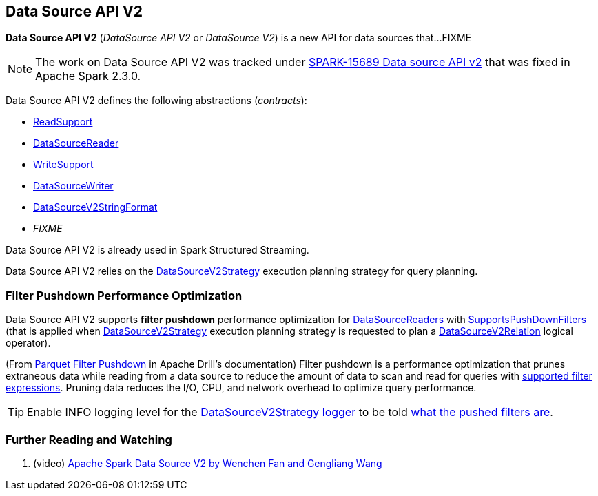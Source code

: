 == Data Source API V2

*Data Source API V2* (_DataSource API V2_ or _DataSource V2_) is a new API for data sources that...FIXME

NOTE: The work on Data Source API V2 was tracked under https://issues.apache.org/jira/browse/SPARK-15689[SPARK-15689 Data source API v2] that was fixed in Apache Spark 2.3.0.

Data Source API V2 defines the following abstractions (_contracts_):

* <<spark-sql-ReadSupport.adoc#, ReadSupport>>

* <<spark-sql-DataSourceReader.adoc#, DataSourceReader>>

* <<spark-sql-WriteSupport.adoc#, WriteSupport>>

* <<spark-sql-DataSourceWriter.adoc#, DataSourceWriter>>

* <<spark-sql-DataSourceV2StringFormat.adoc#, DataSourceV2StringFormat>>

* _FIXME_

Data Source API V2 is already used in Spark Structured Streaming.

Data Source API V2 relies on the <<spark-sql-SparkStrategy-DataSourceV2Strategy.adoc#, DataSourceV2Strategy>> execution planning strategy for query planning.

=== [[filter-pushdown]] Filter Pushdown Performance Optimization

Data Source API V2 supports *filter pushdown* performance optimization for <<spark-sql-DataSourceReader.adoc#, DataSourceReaders>> with <<spark-sql-SupportsPushDownFilters.adoc#, SupportsPushDownFilters>> (that is applied when <<spark-sql-SparkStrategy-DataSourceV2Strategy.adoc#, DataSourceV2Strategy>> execution planning strategy is requested to plan a <<spark-sql-SparkStrategy-DataSourceV2Strategy.adoc#apply-DataSourceV2Relation, DataSourceV2Relation>> logical operator).

(From https://drill.apache.org/docs/parquet-filter-pushdown/[Parquet Filter Pushdown] in Apache Drill's documentation) Filter pushdown is a performance optimization that prunes extraneous data while reading from a data source to reduce the amount of data to scan and read for queries with <<spark-sql-SparkStrategy-DataSourceStrategy.adoc#translateFilter, supported filter expressions>>. Pruning data reduces the I/O, CPU, and network overhead to optimize query performance.

TIP: Enable INFO logging level for the <<spark-sql-SparkStrategy-DataSourceV2Strategy.adoc#logging, DataSourceV2Strategy logger>> to be told <<spark-sql-SparkStrategy-DataSourceV2Strategy.adoc#apply-DataSourceV2Relation, what the pushed filters are>>.

=== [[i-want-more]] Further Reading and Watching

. (video) https://databricks.com/session/apache-spark-data-source-v2[Apache Spark Data Source V2 by Wenchen Fan and Gengliang Wang]
